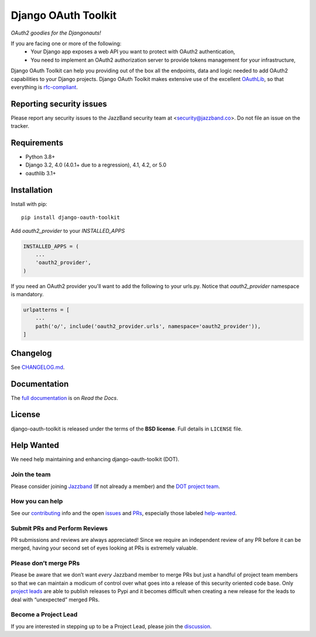 Django OAuth Toolkit
====================

.. image:: https://jazzband.co/static/img/badge.svg
   :target: https://jazzband.co/
   :alt: Jazzband

*OAuth2 goodies for the Djangonauts!*

.. image:: https://badge.fury.io/py/django-oauth-toolkit.svg
    :target: http://badge.fury.io/py/django-oauth-toolkit

.. image:: https://github.com/jazzband/django-oauth-toolkit/workflows/Test/badge.svg
   :target: https://github.com/jazzband/django-oauth-toolkit/actions
   :alt: GitHub Actions

.. image:: https://codecov.io/gh/jazzband/django-oauth-toolkit/branch/master/graph/badge.svg
   :target: https://codecov.io/gh/jazzband/django-oauth-toolkit
   :alt: Coverage

.. image:: https://img.shields.io/pypi/pyversions/django-oauth-toolkit.svg
   :target: https://pypi.org/project/django-oauth-toolkit/
   :alt: Supported Python versions

.. image:: https://img.shields.io/pypi/djversions/django-oauth-toolkit.svg
   :target: https://pypi.org/project/django-oauth-toolkit/
   :alt: Supported Django versions

If you are facing one or more of the following:
 * Your Django app exposes a web API you want to protect with OAuth2 authentication,
 * You need to implement an OAuth2 authorization server to provide tokens management for your infrastructure,

Django OAuth Toolkit can help you providing out of the box all the endpoints, data and logic needed to add OAuth2
capabilities to your Django projects. Django OAuth Toolkit makes extensive use of the excellent
`OAuthLib <https://github.com/idan/oauthlib>`_, so that everything is
`rfc-compliant <https://rfc-editor.org/rfc/rfc6749.html>`_.

Reporting security issues
-------------------------

Please report any security issues to the JazzBand security team at <security@jazzband.co>. Do not file an issue on the tracker.

Requirements
------------

* Python 3.8+
* Django 3.2, 4.0 (4.0.1+ due to a regression), 4.1, 4.2, or 5.0
* oauthlib 3.1+

Installation
------------

Install with pip::

    pip install django-oauth-toolkit

Add `oauth2_provider` to your `INSTALLED_APPS`

.. code-block:: python

    INSTALLED_APPS = (
        ...
        'oauth2_provider',
    )


If you need an OAuth2 provider you'll want to add the following to your urls.py.
Notice that `oauth2_provider` namespace is mandatory.

.. code-block:: python

    urlpatterns = [
        ...
        path('o/', include('oauth2_provider.urls', namespace='oauth2_provider')),
    ]

Changelog
---------

See `CHANGELOG.md <https://github.com/jazzband/django-oauth-toolkit/blob/master/CHANGELOG.md>`_.


Documentation
--------------

The `full documentation <https://django-oauth-toolkit.readthedocs.io/>`_ is on *Read the Docs*.

License
-------

django-oauth-toolkit is released under the terms of the **BSD license**. Full details in ``LICENSE`` file.

Help Wanted
-----------

We need help maintaining and enhancing django-oauth-toolkit (DOT).

Join the team
~~~~~~~~~~~~~

Please consider joining `Jazzband <https://jazzband.co>`__ (If not
already a member) and the `DOT project
team <https://jazzband.co/projects/django-oauth-toolkit>`__.

How you can help
~~~~~~~~~~~~~~~~

See our
`contributing <https://django-oauth-toolkit.readthedocs.io/en/latest/contributing.html>`__
info and the open
`issues <https://github.com/jazzband/django-oauth-toolkit/issues>`__ and
`PRs <https://github.com/jazzband/django-oauth-toolkit/pulls>`__,
especially those labeled
`help-wanted <https://github.com/jazzband/django-oauth-toolkit/labels/help-wanted>`__.

Submit PRs and Perform Reviews
~~~~~~~~~~~~~~~~~~~~~~~~~~~~~~

PR submissions and reviews are always appreciated! Since we require an
independent review of any PR before it can be merged, having your second
set of eyes looking at PRs is extremely valuable.

Please don’t merge PRs
~~~~~~~~~~~~~~~~~~~~~~

Please be aware that we don’t want *every* Jazzband member to merge PRs
but just a handful of project team members so that we can maintain a
modicum of control over what goes into a release of this security oriented code base. Only `project
leads <https://jazzband.co/projects/django-oauth-toolkit>`__ are able to
publish releases to Pypi and it becomes difficult when creating a new
release for the leads to deal with “unexpected” merged PRs.

Become a Project Lead
~~~~~~~~~~~~~~~~~~~~~

If you are interested in stepping up to be a Project Lead, please join
the
`discussion <https://github.com/orgs/jazzband/teams/django-oauth-toolkit>`__.
